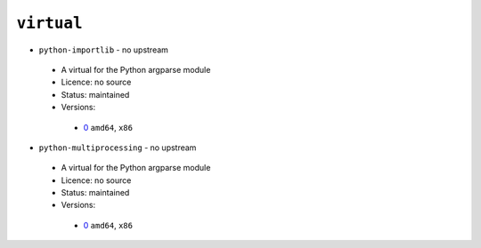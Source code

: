 ``virtual``
-----------

* ``python-importlib`` - no upstream

 * A virtual for the Python argparse module
 * Licence: no source
 * Status: maintained
 * Versions:

  * `0 <https://github.com/JNRowe/jnrowe-misc/blob/master/virtual/python-importlib/python-importlib-0.ebuild>`__  ``amd64``, ``x86``

* ``python-multiprocessing`` - no upstream

 * A virtual for the Python argparse module
 * Licence: no source
 * Status: maintained
 * Versions:

  * `0 <https://github.com/JNRowe/jnrowe-misc/blob/master/virtual/python-multiprocessing/python-multiprocessing-0.ebuild>`__  ``amd64``, ``x86``

